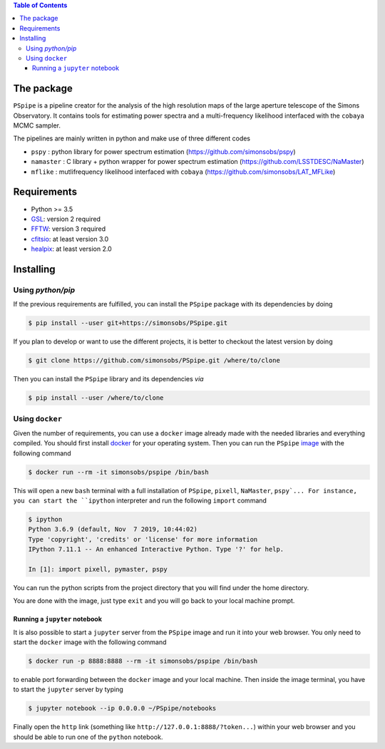 
.. raw:: html

      <img src="https://github.com/thibautlouis/PSpipe/blob/master/wiki_plot/logo.png" height="400px">

.. contents:: **Table of Contents**


The package
===========

``PSpipe`` is a pipeline creator for the analysis of the high resolution maps of the large aperture
telescope of the Simons Observatory. It contains tools for estimating power spectra and a
multi-frequency likelihood interfaced with the ``cobaya`` MCMC sampler.

The pipelines are mainly written in python and make use of three different codes

* ``pspy`` : python library for power spectrum estimation (https://github.com/simonsobs/pspy)
* ``namaster`` : C library + python wrapper for power spectrum estimation (https://github.com/LSSTDESC/NaMaster)
* ``mflike`` : mutlifrequency likelihood interfaced with ``cobaya`` (https://github.com/simonsobs/LAT_MFLike)

Requirements
============

* Python >= 3.5
* `GSL <https://www.gnu.org/software/gsl/>`_: version 2 required
* `FFTW <http://www.fftw.org/>`_: version 3 required
* `cfitsio <https://heasarc.gsfc.nasa.gov/fitsio/>`_: at least version 3.0
* `healpix <https://sourceforge.net/projects/healpix/>`_: at least version 2.0

Installing
==========

Using `python/pip`
------------------

If the previous requirements are fulfilled, you can install the ``PSpipe`` package with its
dependencies by doing

.. code:: shell

   $ pip install --user git+https://simonsobs/PSpipe.git

If you plan to develop or want to use the different projects, it is better to checkout the latest
version by doing

.. code:: shell

    $ git clone https://github.com/simonsobs/PSpipe.git /where/to/clone

Then you can install the ``PSpipe`` library and its dependencies *via*

.. code:: shell

    $ pip install --user /where/to/clone

Using ``docker``
----------------

Given the number of requirements, you can use a ``docker`` image already made with the needed
libraries and everything compiled. You should first install `docker
<https://docs.docker.com/install/>`_ for your operating system. Then you can run the ``PSpipe``
`image <https://hub.docker.com/repository/docker/simonsobs/pspipe>`_ with the following command

.. code:: shell

   $ docker run --rm -it simonsobs/pspipe /bin/bash

This will open a new ``bash`` terminal with a full installation of ``PSpipe``, ``pixell``,
``NaMaster``, ``pspy`... For instance, you can start the ``ipython`` interpreter and run the following
``import`` command

.. code:: shell

   $ ipython
   Python 3.6.9 (default, Nov  7 2019, 10:44:02)
   Type 'copyright', 'credits' or 'license' for more information
   IPython 7.11.1 -- An enhanced Interactive Python. Type '?' for help.

   In [1]: import pixell, pymaster, pspy

You can run the python scripts from the project directory that you will find under the home
directory.

You are done with the image, just type ``exit`` and you will go back to your local machine prompt.

Running a ``jupyter`` notebook
~~~~~~~~~~~~~~~~~~~~~~~~~~~~~~

It is also possible to start a ``jupyter`` server from the ``PSpipe`` image and run it into your web
browser. You only need to start the ``docker`` image with the following command

.. code:: shell

   $ docker run -p 8888:8888 --rm -it simonsobs/pspipe /bin/bash

to enable port forwarding between the ``docker`` image and your local machine. Then inside the image
terminal, you have to start the ``jupyter`` server by typing

.. code:: shell

   $ jupyter notebook --ip 0.0.0.0 ~/PSpipe/notebooks

Finally open the ``http`` link (something like ``http://127.0.0.1:8888/?token...``) within your web
browser and you should be able to run one of the ``python`` notebook.
